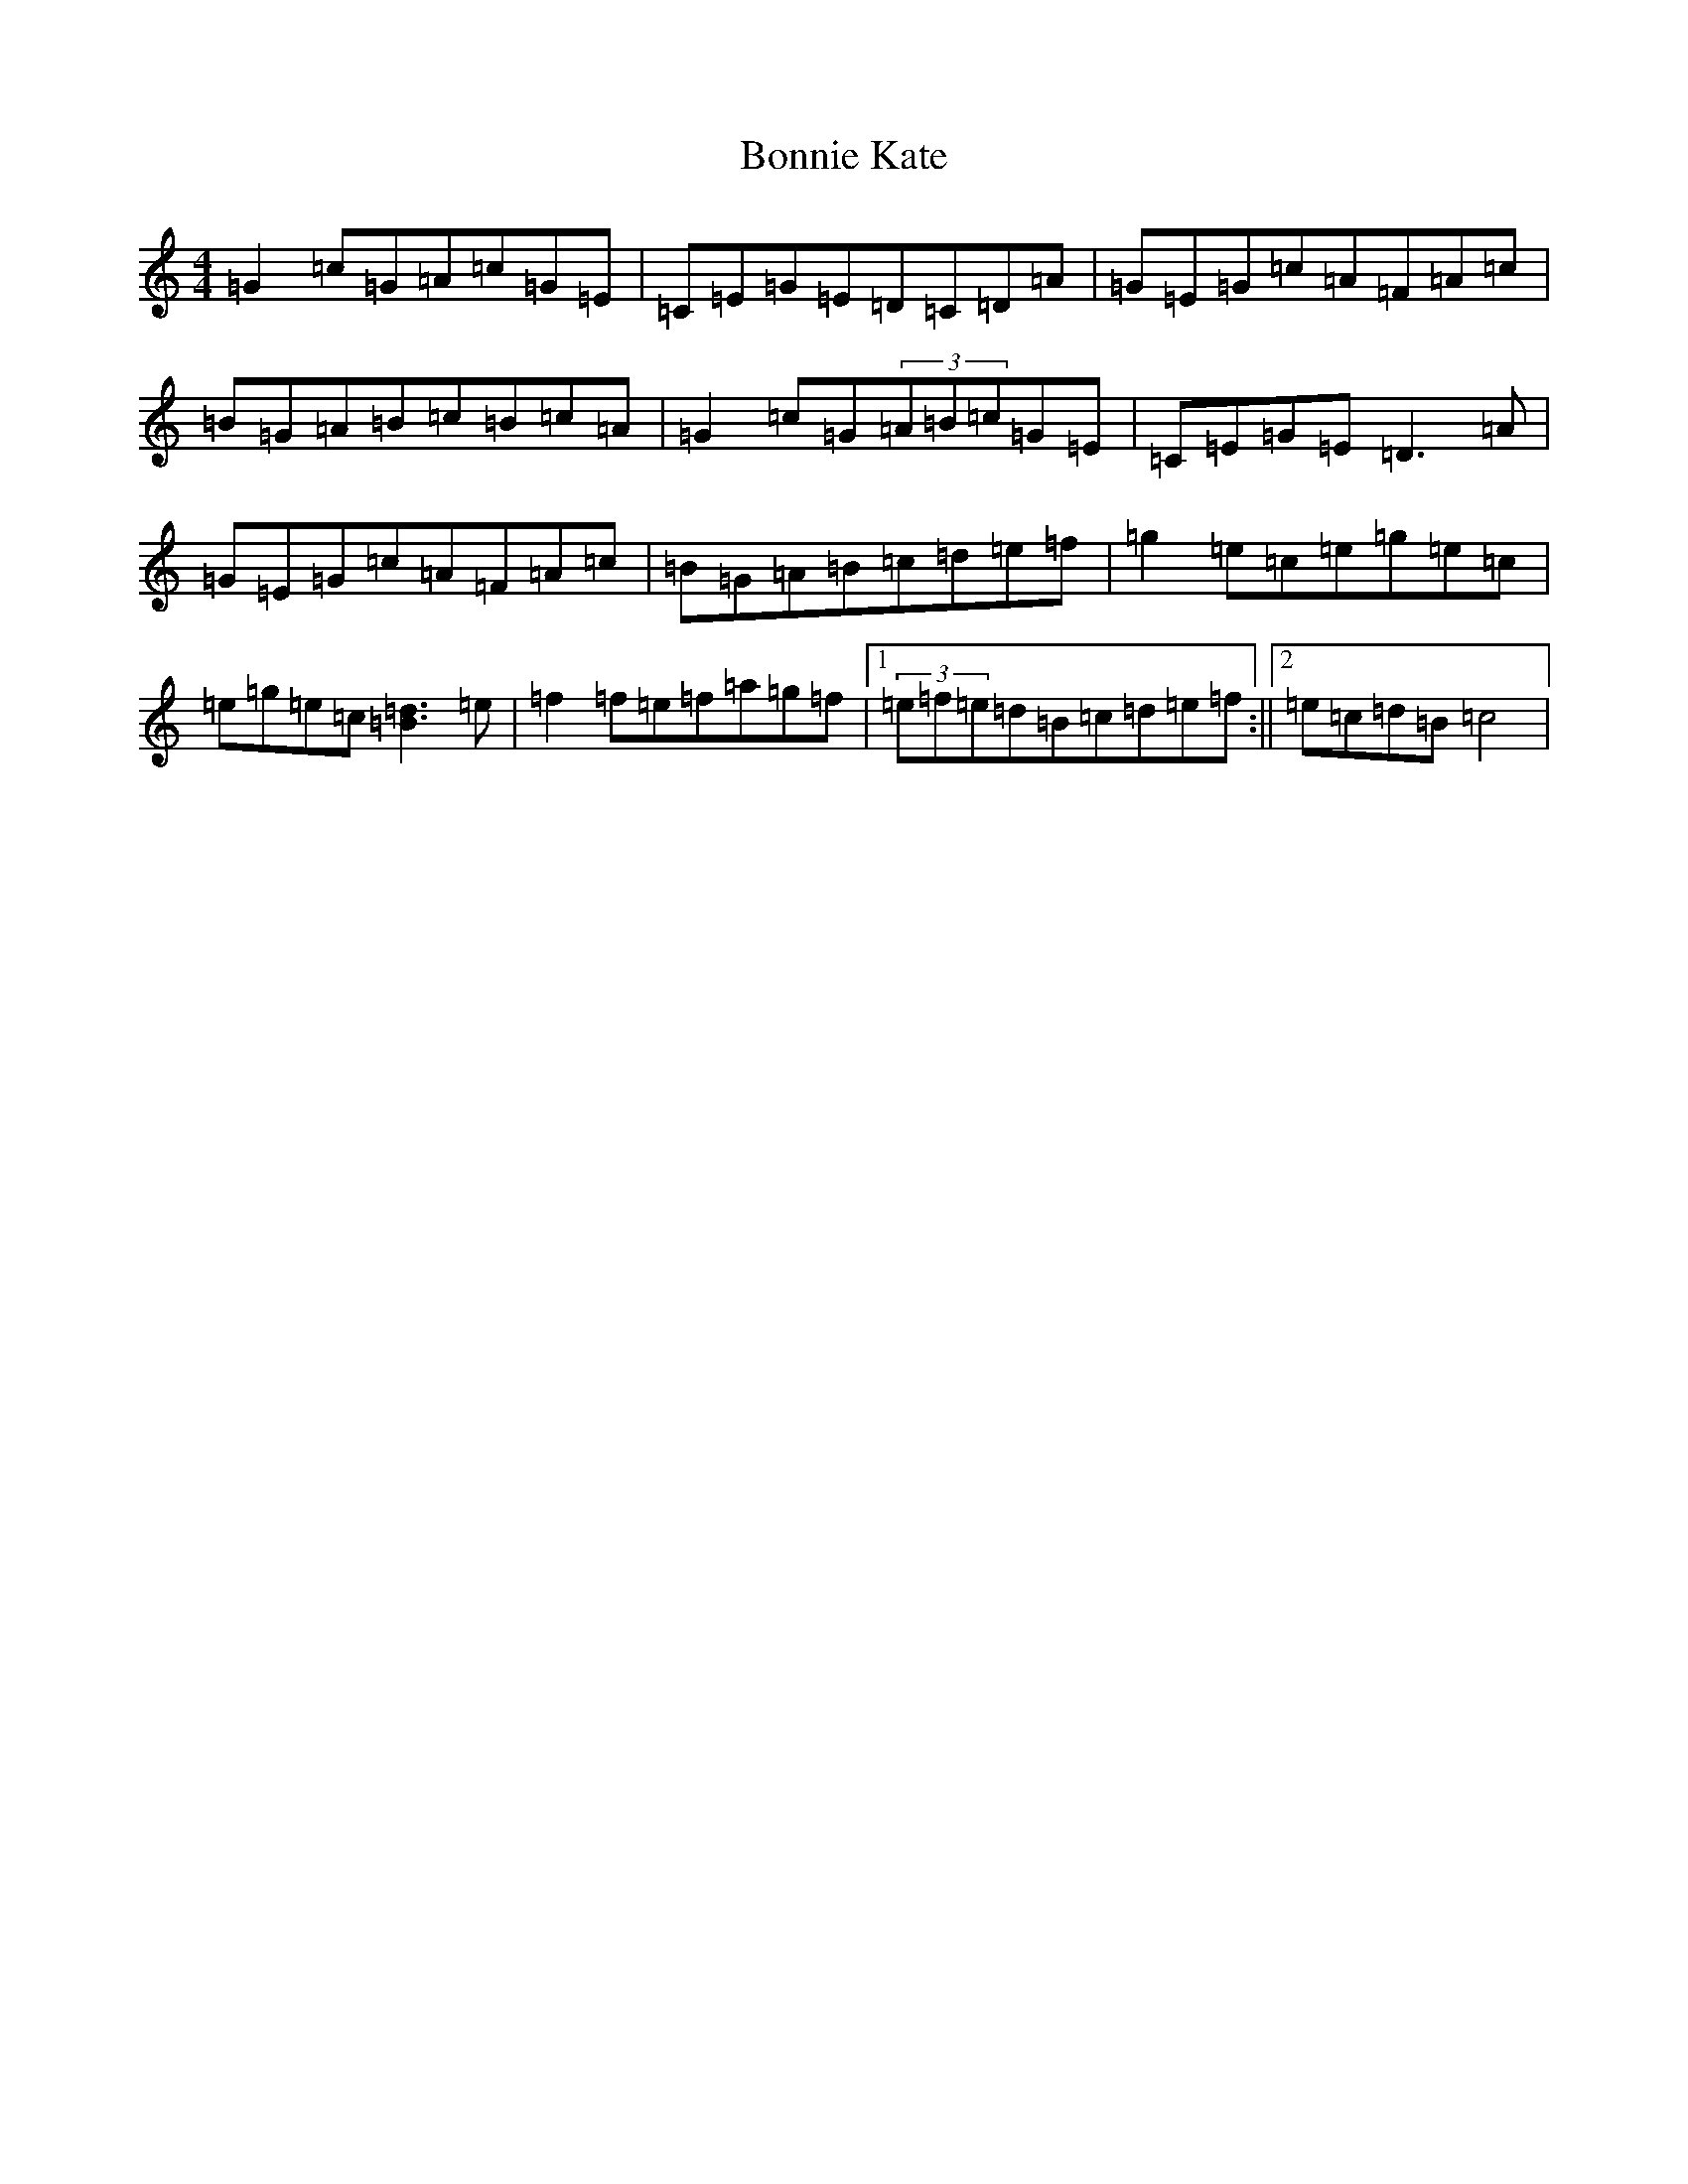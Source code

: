 X: 2256
T: Bonnie Kate
S: https://thesession.org/tunes/754#setting13865
Z: D Major
R: reel
M:4/4
L:1/8
K: C Major
=G2=c=G=A=c=G=E|=C=E=G=E=D=C=D=A|=G=E=G=c=A=F=A=c|=B=G=A=B=c=B=c=A|=G2=c=G(3=A=B=c=G=E|=C=E=G=E=D3=A|=G=E=G=c=A=F=A=c|=B=G=A=B=c=d=e=f|=g2=e=c=e=g=e=c|=e=g=e=c[=d3=B3]=e|=f2=f=e=f=a=g=f|1(3=e=f=e=d=B=c=d=e=f:||2=e=c=d=B=c4|